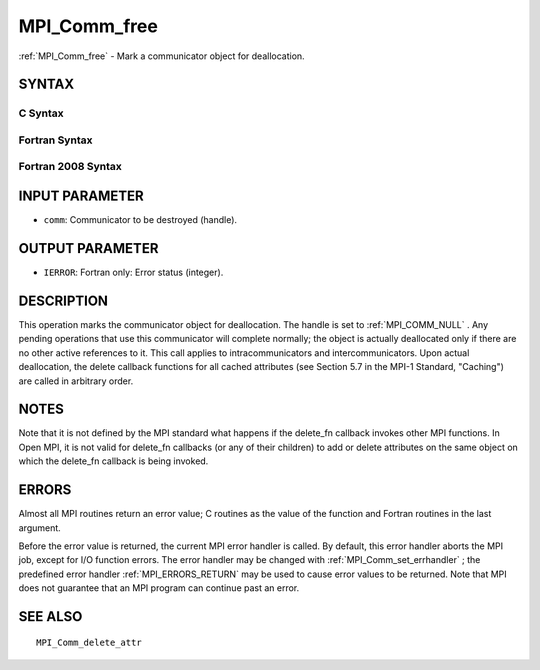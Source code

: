 .. _MPI_Comm_free:

MPI_Comm_free
~~~~~~~~~~~~~

:ref:`MPI_Comm_free`  - Mark a communicator object for deallocation.

SYNTAX
======

C Syntax
--------

.. code-block:: c
   :linenos:

   #include <mpi.h>
   int MPI_Comm_free(MPI_Comm *comm)

Fortran Syntax
--------------

.. code-block:: fortran
   :linenos:

   USE MPI
   ! or the older form: INCLUDE 'mpif.h'
   MPI_COMM_FREE(COMM, IERROR)
   	INTEGER	COMM, IERROR

Fortran 2008 Syntax
-------------------

.. code-block:: fortran
   :linenos:

   USE mpi_f08
   MPI_Comm_free(comm, ierror)
   	TYPE(MPI_Comm), INTENT(INOUT) :: comm
   	INTEGER, OPTIONAL, INTENT(OUT) :: ierror

INPUT PARAMETER
===============

* ``comm``: Communicator to be destroyed (handle). 

OUTPUT PARAMETER
================

* ``IERROR``: Fortran only: Error status (integer). 

DESCRIPTION
===========

This operation marks the communicator object for deallocation. The
handle is set to :ref:`MPI_COMM_NULL` . Any pending operations that use this
communicator will complete normally; the object is actually deallocated
only if there are no other active references to it. This call applies to
intracommunicators and intercommunicators. Upon actual deallocation, the
delete callback functions for all cached attributes (see Section 5.7 in
the MPI-1 Standard, "Caching") are called in arbitrary order.

NOTES
=====

Note that it is not defined by the MPI standard what happens if the
delete_fn callback invokes other MPI functions. In Open MPI, it is not
valid for delete_fn callbacks (or any of their children) to add or
delete attributes on the same object on which the delete_fn callback is
being invoked.

ERRORS
======

Almost all MPI routines return an error value; C routines as the value
of the function and Fortran routines in the last argument.

Before the error value is returned, the current MPI error handler is
called. By default, this error handler aborts the MPI job, except for
I/O function errors. The error handler may be changed with
:ref:`MPI_Comm_set_errhandler` ; the predefined error handler :ref:`MPI_ERRORS_RETURN` 
may be used to cause error values to be returned. Note that MPI does not
guarantee that an MPI program can continue past an error.

SEE ALSO
========

::

   MPI_Comm_delete_attr

.. seealso:: :ref:`MPI_Comm_set_errhandler`
